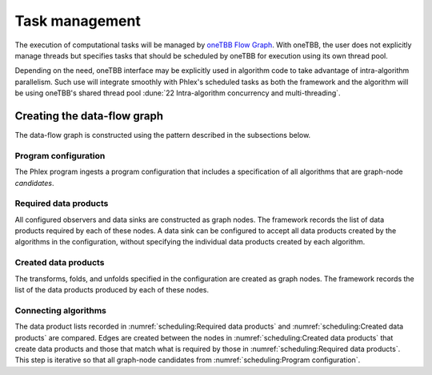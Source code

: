 Task management
===============

.. todo::
   - Includes building the task graph
   - Includes scheduling of tasks as well as any relevant task priorities or concurrency constraints
   - Respecting data-marshaling demands
   - Relates to algorithms and data (product) sets

The execution of computational tasks will be managed by `oneTBB Flow Graph <https://oneapi-spec.uxlfoundation.org/specifications/oneapi/v1.3-rev-1/elements/onetbb/source/flow_graph>`_.
With oneTBB, the user does not explicitly manage threads but specifies tasks that should be scheduled by oneTBB for execution using its own thread pool.

Depending on the need, oneTBB interface may be explicitly used in algorithm code to take advantage of intra-algorithm parallelism.
Such use will integrate smoothly with Phlex's scheduled tasks as both the framework and the algorithm will be using oneTBB's shared thread pool :dune:`22 Intra-algorithm concurrency and multi-threading`.

Creating the data-flow graph
----------------------------

The data-flow graph is constructed using the pattern described in the subsections below.

Program configuration
^^^^^^^^^^^^^^^^^^^^^

The Phlex program ingests a program configuration that includes a specification of all algorithms that are graph-node *candidates*.

Required data products
^^^^^^^^^^^^^^^^^^^^^^

All configured observers and data sinks are constructed as graph nodes.
The framework records the list of data products required by each of these nodes.
A data sink can be configured to accept all data products created by the algorithms in the configuration, without specifying the individual data products created by each algorithm.

Created data products
^^^^^^^^^^^^^^^^^^^^^

The transforms, folds, and unfolds specified in the configuration are created as graph nodes.
The framework records the list of the data products produced by each of these nodes.

Connecting algorithms
^^^^^^^^^^^^^^^^^^^^^

The data product lists recorded in :numref:`scheduling:Required data products` and :numref:`scheduling:Created data products` are compared.
Edges are created between the nodes in :numref:`scheduling:Created data products` that create data products and those that match what is required by those in :numref:`scheduling:Required data products`.
This step is iterative so that all graph-node candidates from :numref:`scheduling:Program configuration`.
